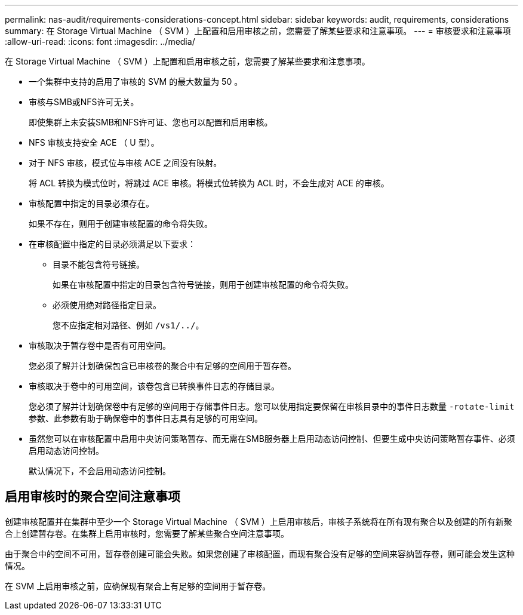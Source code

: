 ---
permalink: nas-audit/requirements-considerations-concept.html 
sidebar: sidebar 
keywords: audit, requirements, considerations 
summary: 在 Storage Virtual Machine （ SVM ）上配置和启用审核之前，您需要了解某些要求和注意事项。 
---
= 审核要求和注意事项
:allow-uri-read: 
:icons: font
:imagesdir: ../media/


[role="lead"]
在 Storage Virtual Machine （ SVM ）上配置和启用审核之前，您需要了解某些要求和注意事项。

* 一个集群中支持的启用了审核的 SVM 的最大数量为 50 。
* 审核与SMB或NFS许可无关。
+
即使集群上未安装SMB和NFS许可证、您也可以配置和启用审核。

* NFS 审核支持安全 ACE （ U 型）。
* 对于 NFS 审核，模式位与审核 ACE 之间没有映射。
+
将 ACL 转换为模式位时，将跳过 ACE 审核。将模式位转换为 ACL 时，不会生成对 ACE 的审核。

* 审核配置中指定的目录必须存在。
+
如果不存在，则用于创建审核配置的命令将失败。

* 在审核配置中指定的目录必须满足以下要求：
+
** 目录不能包含符号链接。
+
如果在审核配置中指定的目录包含符号链接，则用于创建审核配置的命令将失败。

** 必须使用绝对路径指定目录。
+
您不应指定相对路径、例如 `/vs1/../`。



* 审核取决于暂存卷中是否有可用空间。
+
您必须了解并计划确保包含已审核卷的聚合中有足够的空间用于暂存卷。

* 审核取决于卷中的可用空间，该卷包含已转换事件日志的存储目录。
+
您必须了解并计划确保卷中有足够的空间用于存储事件日志。您可以使用指定要保留在审核目录中的事件日志数量 `-rotate-limit` 参数、此参数有助于确保卷中的事件日志具有足够的可用空间。

* 虽然您可以在审核配置中启用中央访问策略暂存、而无需在SMB服务器上启用动态访问控制、但要生成中央访问策略暂存事件、必须启用动态访问控制。
+
默认情况下，不会启用动态访问控制。





== 启用审核时的聚合空间注意事项

创建审核配置并在集群中至少一个 Storage Virtual Machine （ SVM ）上启用审核后，审核子系统将在所有现有聚合以及创建的所有新聚合上创建暂存卷。在集群上启用审核时，您需要了解某些聚合空间注意事项。

由于聚合中的空间不可用，暂存卷创建可能会失败。如果您创建了审核配置，而现有聚合没有足够的空间来容纳暂存卷，则可能会发生这种情况。

在 SVM 上启用审核之前，应确保现有聚合上有足够的空间用于暂存卷。
